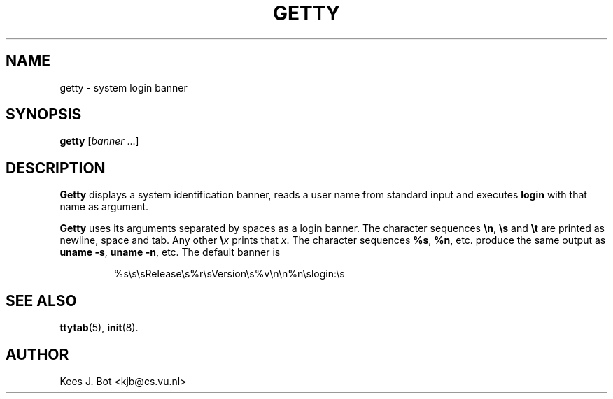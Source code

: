 .TH GETTY 8
.SH NAME
getty \- system login banner
.SH SYNOPSIS
.B getty
.RI [ banner " ...]"
.SH DESCRIPTION
.B Getty
displays a system identification banner, reads a user name from standard
input and executes
.B login
with that name as argument.
.PP
.B Getty
uses its arguments separated by spaces as a login banner.  The character
sequences
.BR \en ,
.BR \es
and
.BR \et
are printed as newline, space and tab.  Any other
.BI \e x
prints that
.IR x .
The character sequences
.BR %s ,
.BR %n ,
etc. produce the same output as
.BR "uname \-s" ,
.BR "uname \-n" ,
etc.  The default banner is
.PP
.RS
%s\es\esRelease\es%r\esVersion\es%v\en\en%n\eslogin:\es
.RE
.SH "SEE ALSO"
.BR ttytab (5),
.BR init (8).
.SH AUTHOR
Kees J. Bot <kjb@cs.vu.nl>
